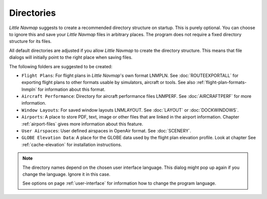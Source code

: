 Directories
------------

*Little Navmap* suggests to create a recommended directory structure on startup. This is purely optional. You can choose to ignore this
and save your *Little Navmap* files in arbitrary places. The program does not require a fixed directory structure for its files.

All default directories are adjusted if you allow *Little Navmap* to create the directory
structure. This means that file dialogs will initially point to the right place when saving files.

The following folders are suggested to be created:

-  ``Flight Plans``: For flight plans in *Little Navmap*'s own format LNMPLN. See :doc:`ROUTEEXPORTALL` for
   exporting flight plans to other formats usable by simulators, aircraft or tools. See also
   :ref:`flight-plan-formats-lnmpln` for information about this format.
-  ``Aircraft Performance``: Directory for aircraft performance files LNMPERF. See :doc:`AIRCRAFTPERF` for
   more information.
-  ``Window Layouts``: For saved window layouts LNMLAYOUT. See :doc:`LAYOUT` or :doc:`DOCKWINDOWS`.
-  ``Airports``: A place to store PDF, text, image or other files that are linked in the airport
   information. Chapter :ref:`airport-files` gives more information about this feature.
-  ``User Airspaces``: User defined airspaces in OpenAir format. See :doc:`SCENERY`.
-  ``GLOBE Elevation Data``: A place for the GLOBE data used by the flight plan elevation profile.
   Look at chapter See :ref:`cache-elevation` for installation instructions.

.. note::

      The directory names depend on the chosen user interface language. This dialog might pop up
      again if you change the language. Ignore it in this case.

      See options on page :ref:`user-interface` for information how to change the program language.
